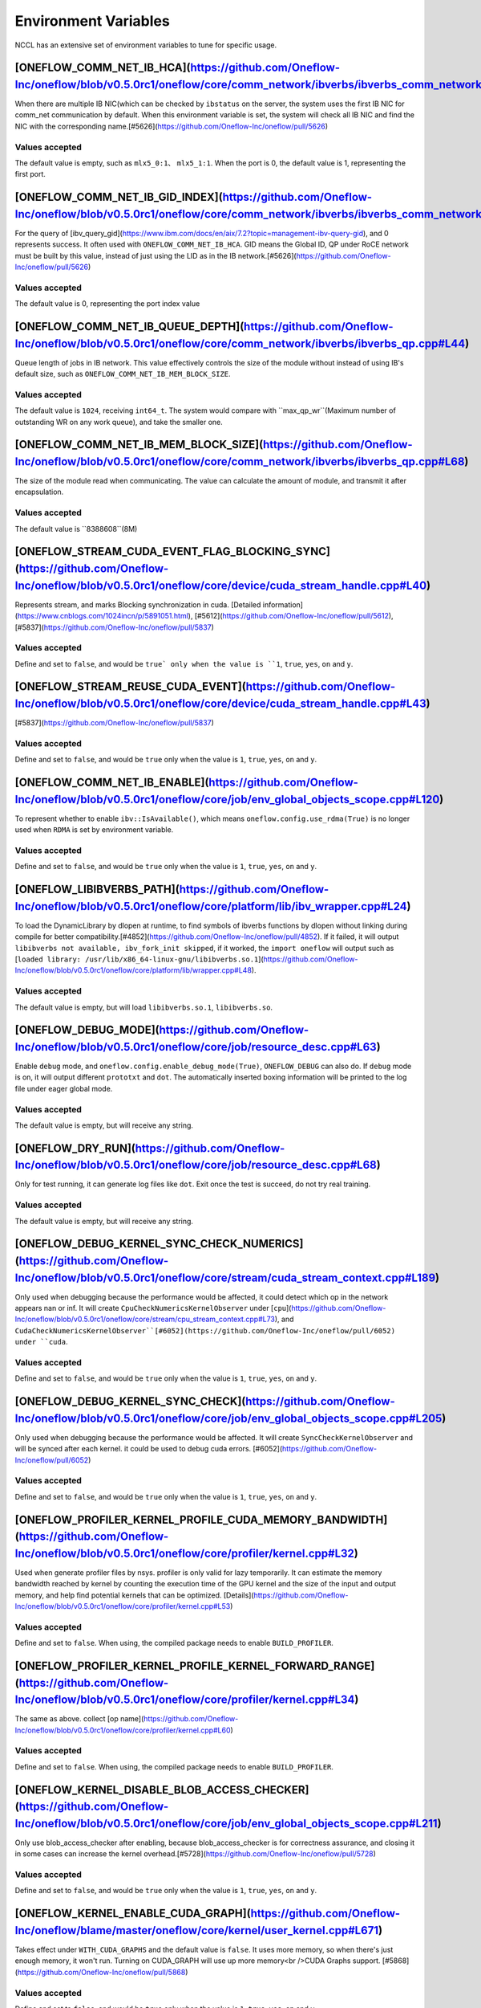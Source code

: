 Environment Variables
================================================

NCCL has an extensive set of environment variables to tune for specific usage.

[ONEFLOW_COMM_NET_IB_HCA](https://github.com/Oneflow-Inc/oneflow/blob/v0.5.0rc1/oneflow/core/comm_network/ibverbs/ibverbs_comm_network.cpp#L47) 
--------------------------------

When there are multiple IB NIC(which can be checked by ``ibstatus`` on the server, the system uses the first IB NIC for comm_net communication by default. When this environment variable is set, the system will check all IB NIC and find the NIC with the corresponding name.[#5626](https://github.com/Oneflow-Inc/oneflow/pull/5626)

Values accepted
^^^^^^^^^^^^^^^
The default value is empty, such as ``mlx5_0:1``、 ``mlx5_1:1``. When the port is 0, the default value is 1, representing the first port.

[ONEFLOW_COMM_NET_IB_GID_INDEX](https://github.com/Oneflow-Inc/oneflow/blob/v0.5.0rc1/oneflow/core/comm_network/ibverbs/ibverbs_comm_network.cpp#L142) 
--------------------------------

For the query of [ibv_query_gid](https://www.ibm.com/docs/en/aix/7.2?topic=management-ibv-query-gid), and 0 represents success. It often used with ``ONEFLOW_COMM_NET_IB_HCA``. GID means the Global ID, QP under RoCE network must be built by this value, instead of just using the LID as in the IB network.[#5626](https://github.com/Oneflow-Inc/oneflow/pull/5626) 

Values accepted
^^^^^^^^^^^^^^^
The default value is 0, representing the port index value

[ONEFLOW_COMM_NET_IB_QUEUE_DEPTH](https://github.com/Oneflow-Inc/oneflow/blob/v0.5.0rc1/oneflow/core/comm_network/ibverbs/ibverbs_qp.cpp#L44)
--------------------------------

Queue length of jobs in IB network. This value effectively controls the size of the module without instead of using IB's default size, such as ``ONEFLOW_COMM_NET_IB_MEM_BLOCK_SIZE``.

Values accepted
^^^^^^^^^^^^^^^
The default value is ``1024``, receiving ``int64_t``. The system would compare with ``max_qp_wr``(Maximum number of outstanding WR on any work queue), and take the smaller one.

[ONEFLOW_COMM_NET_IB_MEM_BLOCK_SIZE](https://github.com/Oneflow-Inc/oneflow/blob/v0.5.0rc1/oneflow/core/comm_network/ibverbs/ibverbs_qp.cpp#L68) 
--------------------------------

The size of the module read when communicating. The value can calculate the amount of module, and transmit it after encapsulation.

Values accepted
^^^^^^^^^^^^^^^
The default value is ``8388608``(8M)

[ONEFLOW_STREAM_CUDA_EVENT_FLAG_BLOCKING_SYNC](https://github.com/Oneflow-Inc/oneflow/blob/v0.5.0rc1/oneflow/core/device/cuda_stream_handle.cpp#L40)
--------------------------------

Represents stream, and marks Blocking synchronization in cuda. [Detailed information](https://www.cnblogs.com/1024incn/p/5891051.html), [#5612](https://github.com/Oneflow-Inc/oneflow/pull/5612), [#5837](https://github.com/Oneflow-Inc/oneflow/pull/5837)

Values accepted
^^^^^^^^^^^^^^^
Define and set to ``false``, and would be ``true` only when the value is ``1``, ``true``, ``yes``, ``on`` and ``y``.

[ONEFLOW_STREAM_REUSE_CUDA_EVENT](https://github.com/Oneflow-Inc/oneflow/blob/v0.5.0rc1/oneflow/core/device/cuda_stream_handle.cpp#L43) 
--------------------------------

[#5837](https://github.com/Oneflow-Inc/oneflow/pull/5837) 

Values accepted
^^^^^^^^^^^^^^^
Define and set to ``false``, and would be ``true`` only when the value is ``1``, ``true``, ``yes``, ``on`` and ``y``.

[ONEFLOW_COMM_NET_IB_ENABLE](https://github.com/Oneflow-Inc/oneflow/blob/v0.5.0rc1/oneflow/core/job/env_global_objects_scope.cpp#L120)
--------------------------------

To represent whether to enable ``ibv::IsAvailable()``, which means ``oneflow.config.use_rdma(True)`` is no longer used when ``RDMA`` is set by environment variable.

Values accepted
^^^^^^^^^^^^^^^
Define and set to ``false``, and would be ``true`` only when the value is ``1``, ``true``, ``yes``, ``on`` and ``y``.

[ONEFLOW_LIBIBVERBS_PATH](https://github.com/Oneflow-Inc/oneflow/blob/v0.5.0rc1/oneflow/core/platform/lib/ibv_wrapper.cpp#L24)
--------------------------------

To load the DynamicLibrary by dlopen at runtime, to find symbols of ibverbs functions by dlopen without linking during compile for better compatibility.[#4852](https://github.com/Oneflow-Inc/oneflow/pull/4852). If it failed, it will output ``libibverbs not available, ibv_fork_init skipped``, if it worked, the ``import oneflow`` will output such as [``loaded library: /usr/lib/x86_64-linux-gnu/libibverbs.so.1``](https://github.com/Oneflow-Inc/oneflow/blob/v0.5.0rc1/oneflow/core/platform/lib/wrapper.cpp#L48).

Values accepted
^^^^^^^^^^^^^^^
The default value is empty, but will load ``libibverbs.so.1``, ``libibverbs.so``.

[ONEFLOW_DEBUG_MODE](https://github.com/Oneflow-Inc/oneflow/blob/v0.5.0rc1/oneflow/core/job/resource_desc.cpp#L63)
--------------------------------

Enable ``debug`` mode, and ``oneflow.config.enable_debug_mode(True)``, ``ONEFLOW_DEBUG`` can also do. If ``debug`` mode is on, it will output different ``prototxt`` and ``dot``. The automatically inserted boxing information will be printed to the log file under eager global mode.

Values accepted
^^^^^^^^^^^^^^^
The default value is empty, but will receive any string.

[ONEFLOW_DRY_RUN](https://github.com/Oneflow-Inc/oneflow/blob/v0.5.0rc1/oneflow/core/job/resource_desc.cpp#L68)
--------------------------------

Only for test running, it can generate log files like ``dot``. Exit once the test is succeed, do not try real training.

Values accepted
^^^^^^^^^^^^^^^
The default value is empty, but will receive any string.

[ONEFLOW_DEBUG_KERNEL_SYNC_CHECK_NUMERICS](https://github.com/Oneflow-Inc/oneflow/blob/v0.5.0rc1/oneflow/core/stream/cuda_stream_context.cpp#L189)
--------------------------------

Only used when debugging because the performance would be affected, it could detect which op in the network appears nan or inf. It will create ``CpuCheckNumericsKernelObserver`` under [``cpu``](https://github.com/Oneflow-Inc/oneflow/blob/v0.5.0rc1/oneflow/core/stream/cpu_stream_context.cpp#L73), and ``CudaCheckNumericsKernelObserver``[#6052](https://github.com/Oneflow-Inc/oneflow/pull/6052) under ``cuda``.

Values accepted
^^^^^^^^^^^^^^^
Define and set to ``false``, and would be ``true`` only when the value is ``1``, ``true``, ``yes``, ``on`` and ``y``.

[ONEFLOW_DEBUG_KERNEL_SYNC_CHECK](https://github.com/Oneflow-Inc/oneflow/blob/v0.5.0rc1/oneflow/core/job/env_global_objects_scope.cpp#L205)
--------------------------------

Only used when debugging because the performance would be affected. It will create ``SyncCheckKernelObserver`` and will be synced after each kernel. it could be used to debug cuda errors. [#6052](https://github.com/Oneflow-Inc/oneflow/pull/6052)

Values accepted
^^^^^^^^^^^^^^^
Define and set to ``false``, and would be ``true`` only when the value is ``1``, ``true``, ``yes``, ``on`` and ``y``.

[ONEFLOW_PROFILER_KERNEL_PROFILE_CUDA_MEMORY_BANDWIDTH](https://github.com/Oneflow-Inc/oneflow/blob/v0.5.0rc1/oneflow/core/profiler/kernel.cpp#L32)
--------------------------------

Used when generate profiler files by nsys. profiler is only valid for lazy temporarily. It can estimate the memory bandwidth reached by kernel by counting the execution time of the GPU kernel and the size of the input and output memory, and help find potential kernels that can be optimized. [Details](https://github.com/Oneflow-Inc/oneflow/blob/v0.5.0rc1/oneflow/core/profiler/kernel.cpp#L53)

Values accepted
^^^^^^^^^^^^^^^
Define and set to ``false``. When using, the compiled package needs to enable ``BUILD_PROFILER``.

[ONEFLOW_PROFILER_KERNEL_PROFILE_KERNEL_FORWARD_RANGE](https://github.com/Oneflow-Inc/oneflow/blob/v0.5.0rc1/oneflow/core/profiler/kernel.cpp#L34)
--------------------------------

The same as above. collect [op name](https://github.com/Oneflow-Inc/oneflow/blob/v0.5.0rc1/oneflow/core/profiler/kernel.cpp#L60)

Values accepted
^^^^^^^^^^^^^^^
Define and set to ``false``. When using, the compiled package needs to enable ``BUILD_PROFILER``.

[ONEFLOW_KERNEL_DISABLE_BLOB_ACCESS_CHECKER](https://github.com/Oneflow-Inc/oneflow/blob/v0.5.0rc1/oneflow/core/job/env_global_objects_scope.cpp#L211)
--------------------------------

Only use blob_access_checker after enabling, because blob_access_checker is for correctness assurance, and closing it in some cases can increase the kernel overhead.[#5728](https://github.com/Oneflow-Inc/oneflow/pull/5728)

Values accepted
^^^^^^^^^^^^^^^
Define and set to ``false``, and would be ``true`` only when the value is ``1``, ``true``, ``yes``, ``on`` and ``y``.

[ONEFLOW_KERNEL_ENABLE_CUDA_GRAPH](https://github.com/Oneflow-Inc/oneflow/blame/master/oneflow/core/kernel/user_kernel.cpp#L671)
--------------------------------

Takes effect under ``WITH_CUDA_GRAPHS`` and the default value is ``false``. It uses more memory, so when there's just enough memory, it won't run. Turning on CUDA_GRAPH will use up more memory<br />CUDA Graphs support. [#5868](https://github.com/Oneflow-Inc/oneflow/pull/5868)

Values accepted
^^^^^^^^^^^^^^^
Define and set to ``false``, and would be ``true`` only when the value is ``1``, ``true``, ``yes``, ``on`` and ``y``.

[ONEFLOW_ACTOR_ENABLE_LIGHT_ACTOR](https://github.com/Oneflow-Inc/oneflow/blob/v0.5.0rc1/oneflow/core/thread/thread.cpp#L30)
--------------------------------

LightActor is a new type of Actor that only handles NormalForward and similar tasks where all regst_num is 1 or tasks with only one kernel. [#5868](https://github.com/Oneflow-Inc/oneflow/pull/5868). ``export ONEFLOW_KERNEL_ENABLE_CUDA_GRAPH=1`` (Would use more memories), ``export ONEFLOW_THREAD_ENABLE_LOCAL_MESSAGE_QUEUE=1``, ``export ONEFLOW_KERNEL_DISABLE_BLOB_ACCESS_CHECKER=1``, ``export ONEFLOW_ACTOR_ENABLE_LIGHT_ACTOR=1``, ``export ONEFLOW_STREAM_REUSE_CUDA_EVENT=1`` can be used together.

Values accepted
^^^^^^^^^^^^^^^
Define and set to ``false``, and would be ``true`` only when the value is ``1``, ``true``, ``yes``, ``on`` and ``y``.

[ONEFLOW_THREAD_ENABLE_LOCAL_MESSAGE_QUEUE](https://github.com/Oneflow-Inc/oneflow/blob/v0.5.0rc1/oneflow/core/thread/thread.cpp#L29)
--------------------------------

[#5720](https://github.com/Oneflow-Inc/oneflow/pull/5720). It is used to enable local message queue, ``oneflow.config.thread_enable_local_message_queue(True)`` is no longer used.

Values accepted
^^^^^^^^^^^^^^^
Define and set to ``false``, and would be ``true`` only when the value is ``1``, ``true``, ``yes``, ``on`` and ``y``.

[ONEFLOW_DATA_FILE_SYSTEM_TYPE](https://github.com/Oneflow-Inc/oneflow/blob/v0.5.0rc1/oneflow/core/persistence/file_system.cpp#L172)
--------------------------------

The disk type used by the dataset, supports hdfs([CreateHadoopFS](https://github.com/Oneflow-Inc/oneflow/blob/v0.5.0rc1/oneflow/core/persistence/file_system.cpp#L161)) and [CreateLocalFS](https://github.com/Oneflow-Inc/oneflow/blob/v0.5.0rc1/oneflow/core/persistence/file_system.cpp#L153). If use hdfs, you need to set ``ONEFLOW_DATA_FILE_SYSTE_HDFS_NAMENODE`` to initialize the hdfs node. [#5162](https://github.com/Oneflow-Inc/oneflow/pull/5162)

Values accepted
^^^^^^^^^^^^^^^
The default value is empty, representing ``local``, and another optional value is ``hdfs``.

[ONEFLOW_SNAPSHOT_FILE_SYSTEM_TYPE](https://github.com/Oneflow-Inc/oneflow/blob/v0.5.0rc1/oneflow/core/persistence/file_system.cpp#L182)
--------------------------------

The disk type useed when saving and loading models. It is the same as above, if using hdfs, ``ONEFLOW_SNAPSHOT_FILE_SYSTEM_HDFS_NAMENODE`` need to be used together. [5162](https://github.com/Oneflow-Inc/oneflow/pull/5162)

Values accepted
^^^^^^^^^^^^^^^
The default value is empty, representing ``local``, and another optional value is ``hdfs``.

[ONEFLOW_PERSISTENT_IN_STREAM_BUFFER_SIZE_BYTES](https://github.com/Oneflow-Inc/oneflow/blob/v0.5.0rc1/oneflow/core/persistence/persistent_in_stream.cpp#L30)
--------------------------------

Represents the size of each read from disk. [#5162](https://github.com/Oneflow-Inc/oneflow/pull/5162)

Values accepted
^^^^^^^^^^^^^^^
The default value is empty. If an invalid string or negative number is entered, the default value would be ``32 * 1024; // 32KB``.

[ONEFLOW_DECODER_ENABLE_NVJPEG_HARDWARE_ACCELERATION](https://github.com/Oneflow-Inc/oneflow/blob/v0.5.0rc1/oneflow/core/kernel/image_decoder_random_crop_resize_kernel.cpp#L252)
--------------------------------

``NVJPEG_VER_MAJOR`` need to be bigger than 11. It can accelerate nvjpeg hardware, warm up jpeg decoder and hw_jpeg decoder, [#5851](https://github.com/Oneflow-Inc/oneflow/pull/5851). Hardware JPEG decoder and NVIDIA nvJPEG library on NVIDIA A100 GPUs

Values accepted
^^^^^^^^^^^^^^^
Define and set to ``true``, and would be ``true`` only when the value is ``1``, ``true``, ``yes``, ``on`` and ``y``.

ONEFLOW_SERVING_DEBUG
--------------------------------

For printing information of OneFlow Serving Debug

Values accepted
^^^^^^^^^^^^^^^
The default value is ``false``

[ONEFLOW_DISABLE_VIEW](https://github.com/Oneflow-Inc/oneflow/blob/v0.7.0/oneflow/core/framework/tensor_methods.cpp#L35)
--------------------------------

To disable view mechanism, which means op related to view would stop running.

Values accepted
^^^^^^^^^^^^^^^
The default value is ``false``

ONEFLOW_SERVING_DEBUG
--------------------------------

For printing information of OneFlow Serving Debug

Values accepted
^^^^^^^^^^^^^^^
The default value is ``false``

ONEFLOW_BOXING_DISABLE_MIDDLE_NODE_AND_CHECK
--------------------------------

Whether to disable Middle Node. When it is false, all inter-SBP communication is supported

Values accepted
^^^^^^^^^^^^^^^
The default value is ``false``

ONEFLOW_ONE_EMBEDDING_DISABLE_NUMA_AWARE_ALLOCATION
--------------------------------

Whether to disable NUMA_AWARE memory allocation when the OneEmbedding module allocates video memory. NUMA_AWARE memory allocation means that when allocating pinned host memory, the cpu close to the gpu will be considered (for example, if it is gpu 0 1, memory will be allocated on cpu0)

Values accepted
^^^^^^^^^^^^^^^
The default value is ``false``

ONEFLOW_STREAM_CUDA_EVENT_FLAG_BLOCKING_SYNC
--------------------------------

whether to synchronize when creating a CUDA Event.

Values accepted
^^^^^^^^^^^^^^^
The default value is ``false``

ONEFLOW_EP_CUDA_ENABLE_TF32_EXECUTION
--------------------------------

Whether to allow CUDA to use TF32 numeric types for computation

Values accepted
^^^^^^^^^^^^^^^
The default value is ``true``

ONEFLOW_FUNCTOR_DISABLE_FUSED_MLP
--------------------------------

Whether to disable the fused_mlp operator implemented by cublasLt in FusedMLPFunctor, if disabled, it will degenerate into a multiple matrix multiplication operation.

Values accepted
^^^^^^^^^^^^^^^
The default value is ``false``

ONEFLOW_COMM_NET_IB_ENABLE
--------------------------------

Whether to enable ``ibv::IsAvailable()``. RDMA is set via environment variables, ``oneflow.config.use_rdma(True)`` is no longer used

Values accepted
^^^^^^^^^^^^^^^
The default value is ``false``

ONEFLOW_DEBUG_KERNEL_SYNC_CHECK
--------------------------------

Only used when debugging because the performance would be affected. It will create ``SyncCheckKernelObserver`` and will be synced after each kernel. it could be used to debug cuda errors.

Values accepted
^^^^^^^^^^^^^^^
The default value is ``false``

ONEFLOW_KERNEL_DISABLE_BLOB_ACCESS_CHECKER
--------------------------------

Only use blob_access_checker after enabling, because blob_access_checker is for correctness assurance, and closing it in some cases can increase the kernel overhead

Values accepted
^^^^^^^^^^^^^^^
The default value is ``true``

ONEFLOW_ONE_EMBEDDING_EMBEDDING_SHUFFLE_INDEPENTENT_STREAM
--------------------------------

Whether to put the EmbeddingShuffle of the OneEmbedding module on a separate stream for overlapping execution.

Values accepted
^^^^^^^^^^^^^^^
The default value is ``false``

ONEFLOW_ONE_EMBEDDING_GRADIENT_SHUFFLE_USE_FP16
--------------------------------

Whether to allow the EmbeddingGradientShuffle operator of the OneEmbedding module to use the FP16 data type in the AMP case.

Values accepted
^^^^^^^^^^^^^^^
The default value is ``true``

ONEFLOW_ONE_EMBEDDING_NOT_FUSE_CAST_TO_UPDATE
--------------------------------

Whether to disable the fusion of cast type conversion and parameter update of OneEmbedding parameters into one operator in the case of AMP

Values accepted
^^^^^^^^^^^^^^^
The default value is ``false``

ONEFLOW_DEBUG_KERNEL_SYNC_CHECK_NUMERICS_DUMP
--------------------------------

When the value appears NaN or Inf, save the data Dump.

Values accepted
^^^^^^^^^^^^^^^
The default value is ``false``

ONEFLOW_DECODER_ENABLE_NVJPEG_HARDWARE_ACCELERATION
--------------------------------

``NVJPEG_VER_MAJOR`` should be bigger than 11. It can accelerate nvjpeg hardware, warm up jpeg decoder and hw_jpeg decoder, [#5851](https://github.com/Oneflow-Inc/oneflow/pull/5851). Hardware JPEG decoder and NVIDIA nvJPEG library on NVIDIA A100 GPUs

Values accepted
^^^^^^^^^^^^^^^
The default value is ``true``

ONEFLOW_KERNEL_ENABLE_CUDA_GRAPH
--------------------------------

Whether to enable ``CUDA_GRAP`` optimization

Values accepted
^^^^^^^^^^^^^^^
The default value is ``false``

ONEFLOW_PROFILER_KERNEL_PROFILE_CUDA_MEMORY_BANDWIDTH
--------------------------------

Used when generate profiler files by nsys. profiler is only valid for lazy temporarily. It can estimate the memory bandwidth reached by kernel by counting the execution time of the GPU kernel and the size of the input and output memory, and help find potential kernels that can be optimized. [Details](https://github.com/Oneflow-Inc/oneflow/blob/v0.5.0rc1/oneflow/core/profiler/kernel.cpp#L53)

Values accepted
^^^^^^^^^^^^^^^
Define and set to ``false``. When using, the compiled package needs to enable ``BUILD_PROFILER``.


ONEFLOW_PROFILER_KERNEL_PROFILE_KERNEL_FORWARD_RANGE
--------------------------------

Collect [op name](https://github.com/Oneflow-Inc/oneflow/blob/v0.5.0rc1/oneflow/core/profiler/kernel.cpp#L60) when generate profiler files, generate the corresponding nvtx information, which is convenient for locating the model part of the test run

Values accepted
^^^^^^^^^^^^^^^
The default value is ``false``

ONEFLOW_DEBUG_KERNEL_SYNC_CHECK_NUMERICS
--------------------------------

When debugging, by adding synchronization to detect which kernel running result has nan/inf

Values accepted
^^^^^^^^^^^^^^^
The default value is ``false``

ONEFLOW_THREAD_ENABLE_LOCAL_MESSAGE_QUEUE
--------------------------------

Enable local message queue, ``oneflow.config.thread_enable_local_message_queue(True)`` is no longer used.

Values accepted
^^^^^^^^^^^^^^^
The default value is ``true``

ONEFLOW_ACTOR_ENABLE_LIGHT_ACTOR
--------------------------------

Whether to enable ``LIGHT_ACTOR``. Details in [#5868](https://github.com/Oneflow-Inc/oneflow/pull/5868)

Values accepted
^^^^^^^^^^^^^^^
The default value is ``true``

ONEFLOW_MLIR_ENABLE_IR_PRINTING
--------------------------------

Control whether to print ir when running each pass when debugging

Values accepted
^^^^^^^^^^^^^^^
The default value is ``false``

ONEFLOW_MLIR_STDOUT
--------------------------------

Control whether MLIR outputs log information in the console

Values accepted
^^^^^^^^^^^^^^^
The default value is ``false``

ONEFLOW_MLIR_DUMP_IR
--------------------------------

Control whether to dump ir files

Values accepted
^^^^^^^^^^^^^^^
The default value is ``false``

ONEFLOW_MLIR_ENABLE_ROUND_TRIP
--------------------------------

Control whether Oneflow Job goes into MLIR

Values accepted
^^^^^^^^^^^^^^^
The default value is ``false``

ONEFLOW_KERNEL_REDUCE_SUM_USE_MATMUL
--------------------------------

whether to use matrix multiplication for reduce_sum

Values accepted
^^^^^^^^^^^^^^^
The default value is ``false``

ONEFLOW_ONE_EMBEDDING_ENABLE_QUANTIZED_COMM
--------------------------------

Whether to quantify the shuffle application communication in the case of OneEmbedding multi-card

Values accepted
^^^^^^^^^^^^^^^
The default value is ``false``

ONEFLOW_COMM_NET_IB_GID_INDEX
--------------------------------

For the query of [ibv_query_gid](https://www.ibm.com/docs/en/aix/7.2?topic=management-ibv-query-gid), and 0 represents success. It often used with ``ONEFLOW_COMM_NET_IB_HCA``. GID means the Global ID, QP under RoCE network must be built by this value, instead of just using the LID as in the IB network.[#5626](https://github.com/Oneflow-Inc/oneflow/pull/5626)

Values accepted
^^^^^^^^^^^^^^^
The default value is 0, representing the port index value

ONEFLOW_COMM_NET_IB_QUEUE_DEPTH
--------------------------------

Queue length of jobs in IB network

Values accepted
^^^^^^^^^^^^^^^
The default value is 1024

ONEFLOW_COMM_NET_IB_MEM_BLOCK_SIZE
--------------------------------

Read the size of the module when communicating.

Values accepted
^^^^^^^^^^^^^^^
The default value is ``8388608``(8M)

ONEFLOW_TENSOR_BUFFER_ALIGNED_SIZE
--------------------------------

Align size when allocating TensorBuffer memory

Values accepted
^^^^^^^^^^^^^^^
The default value is 1024

ONEFLOW_TENSOR_BUFFER_POOL_THREAD_LOCAL_CACHE_SIZE
--------------------------------

Control the size of ``thread_local_cache`` in TensorBufferPool

Values accepted
^^^^^^^^^^^^^^^
The default value is 64

ONEFLOW_GRPC_MAX_MESSAGE_BYTE_SIZE
--------------------------------

Set the maximum size of the gRPC transport message

Values accepted
^^^^^^^^^^^^^^^
The default value is -1

ONEFLOW_ONE_EMBEDDING_PERSISTENT_TABLE_CAPACITY_HINT
--------------------------------

Control the initial capacity of the PersistentTable of OneEmbedding to avoid frequent expansion

Values accepted
^^^^^^^^^^^^^^^
OneEmbedding will calculate according to the actual situation, and users can also choose to configure a larger capacity.

ONEFLOW_ONE_EMBEDDING_PERSISTENT_TABLE_NUM_WORKERS
--------------------------------

The number of threads used for reading and writing the PersistentTable of OneEmbedding

Values accepted
^^^^^^^^^^^^^^^
The default value is 4

ONEFLOW_EP_CUDA_CONST_BUFFER_ELEMENT_COUNT
--------------------------------

Specify the size of the all 0s and all 1s buffers on the CUDA device. This buffer can be used with matrix multiplication to implement operations such as reduce_sum

Values accepted
^^^^^^^^^^^^^^^
The default value is 1024x1024

OMP_NUM_THREADS
--------------------------------

Set the number of threads used by OMP

Values accepted
^^^^^^^^^^^^^^^
The default value will be generated by specific [computational logic](https://github.com/Oneflow-Inc/oneflow/blob/master/oneflow/core/job/env_global_objects_scope.cpp#L106-L108).

SBP_INFER_RULE_TAG
--------------------------------

Specify SBP derivation rules

Values accepted
^^^^^^^^^^^^^^^
When the default vaule is 1, select the SBP that satisfies the producer or the SBP with the smallest cost as much as possible. When the default value is 2, select the SBP that matches the most. When the default value is 3, select the SBP with the smallest cost.

ONEFLOW_TENSOR_BUFFER_GROWTH_FACTOR
--------------------------------

Control the growth factor of TensorBuffer

Values accepted
^^^^^^^^^^^^^^^
The default value is 1.0

ONEFLOW_TENSOR_BUFFER_SHRINK_FACTOR
--------------------------------

Controls the shrink factor of TensorBuffer

Values accepted
^^^^^^^^^^^^^^^
The default value is 0.7

ONEFLOW_TENSOR_BUFFER_POOL_SIZE_FACTOR
--------------------------------

Controls the size factor of TensorBuffer

Values accepted
^^^^^^^^^^^^^^^
The default value is 2.0

AUTO_PARALLEL_TRANSFER_COST
--------------------------------

Control the size of the automatic parallel transfer cost

Values accepted
^^^^^^^^^^^^^^^
The default value is 1.65e8

ONEFLOW_COMM_NET_IB_HCA
--------------------------------

When there are multiple IB NIC(which can be checked by ``ibstatus``) on the server, the system uses the first IB NIC for comm_net communication by default. When this environment variable is set, the system will check all IB NIC and find the NIC with the corresponding name.

Values accepted
^^^^^^^^^^^^^^^
The default value is empty, such as ``mlx5_0:1``、 ``mlx5_1:1``. When the port is 0, the default value is 1, representing the first port.

ONEFLOW_DEBUG_PASS
--------------------------------

Pass names and print job before and after a specific pass, such as ``export ONEFLOW_DEBUG_PASS="FuseAddToOutputPass``. Or ALL, print job before and after a specific pass, such as ``export ONEFLOW_DEBUG_PASS="ALL"``.

Values accepted
^^^^^^^^^^^^^^^
The default value is empty

ONEFLOW_PROFILER_HOST_THREAD_NAME_PREFIX
--------------------------------

Add a prefix to the name of the named host thread in the profiling context to facilitate sorting in the visualization tool (nsight)

Values accepted
^^^^^^^^^^^^^^^
The default value is empty